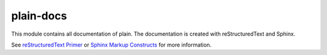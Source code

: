 plain-docs
=============

This module contains all documentation of plain. The documentation is created with reStructuredText and Sphinx.

See `reStructuredText Primer <http://sphinx.pocoo.org/rest.html#rst-primer>`_ or `Sphinx Markup Constructs <http://sphinx.pocoo.org/markup/index.html#sphinxmarkup>`_  for more information.
